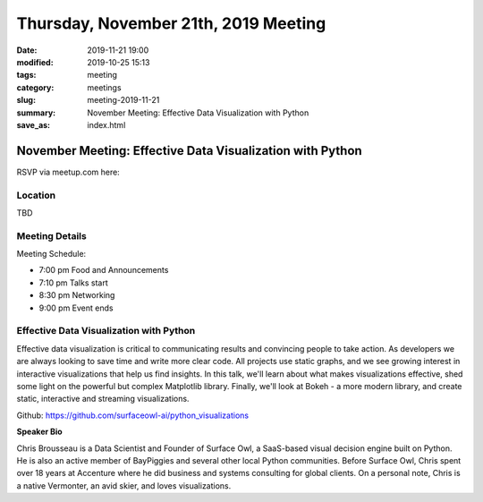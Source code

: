 Thursday, November 21th, 2019 Meeting
#####################################

:date: 2019-11-21 19:00
:modified: 2019-10-25 15:13
:tags: meeting
:category: meetings
:slug: meeting-2019-11-21
:summary: November Meeting: Effective Data Visualization with Python
:save_as: index.html


November Meeting: Effective Data Visualization with Python
==============================================================

RSVP via meetup.com here:

.. raw:: html

  <a href="https://www.meetup.com/BAyPIGgies/events/264931806/" data-event="260872440" class="mu-rsvp-btn">RSVP</a>


Location
--------
TBD


Meeting Details
---------------

Meeting Schedule:

* 7:00 pm Food and Announcements
* 7:10 pm Talks start
* 8:30 pm Networking
* 9:00 pm Event ends


Effective Data Visualization with Python
----------------------------------------

Effective data visualization is critical to communicating results and
convincing people to take action.  As developers we are always looking to save
time and write more clear code. All projects use static graphs, and we see
growing interest in interactive visualizations that help us find insights.  In
this talk, we'll learn about what makes visualizations effective, shed some
light on the powerful but complex Matplotlib library.  Finally, we'll look at
Bokeh - a more modern library, and create static, interactive and streaming
visualizations.

Github:  https://github.com/surfaceowl-ai/python_visualizations

**Speaker Bio**

Chris Brousseau is a Data Scientist and Founder of Surface Owl, a SaaS-based
visual decision engine built on Python.  He is also an active member of
BayPiggies and several other local Python communities.  Before Surface Owl,
Chris spent over 18 years at Accenture where he did business and systems
consulting for global  clients.  On a personal note, Chris is a native
Vermonter, an avid skier, and loves visualizations.


.. raw:: html

  <script>!function(d,s,id){var js,fjs=d.getElementsByTagName(s)[0];if(!d.getElementById(id)){js=d.createElement(s); js.id=id;js.async=true;js.src="https://a248.e.akamai.net/secure.meetupstatic.com/s/script/2012676015776998360572/api/mu.btns.js?id=67qg1nm9sqh9jnrrcg2c20t2hm";fjs.parentNode.insertBefore(js,fjs);}}(document,"script","mu-bootjs");</script>

